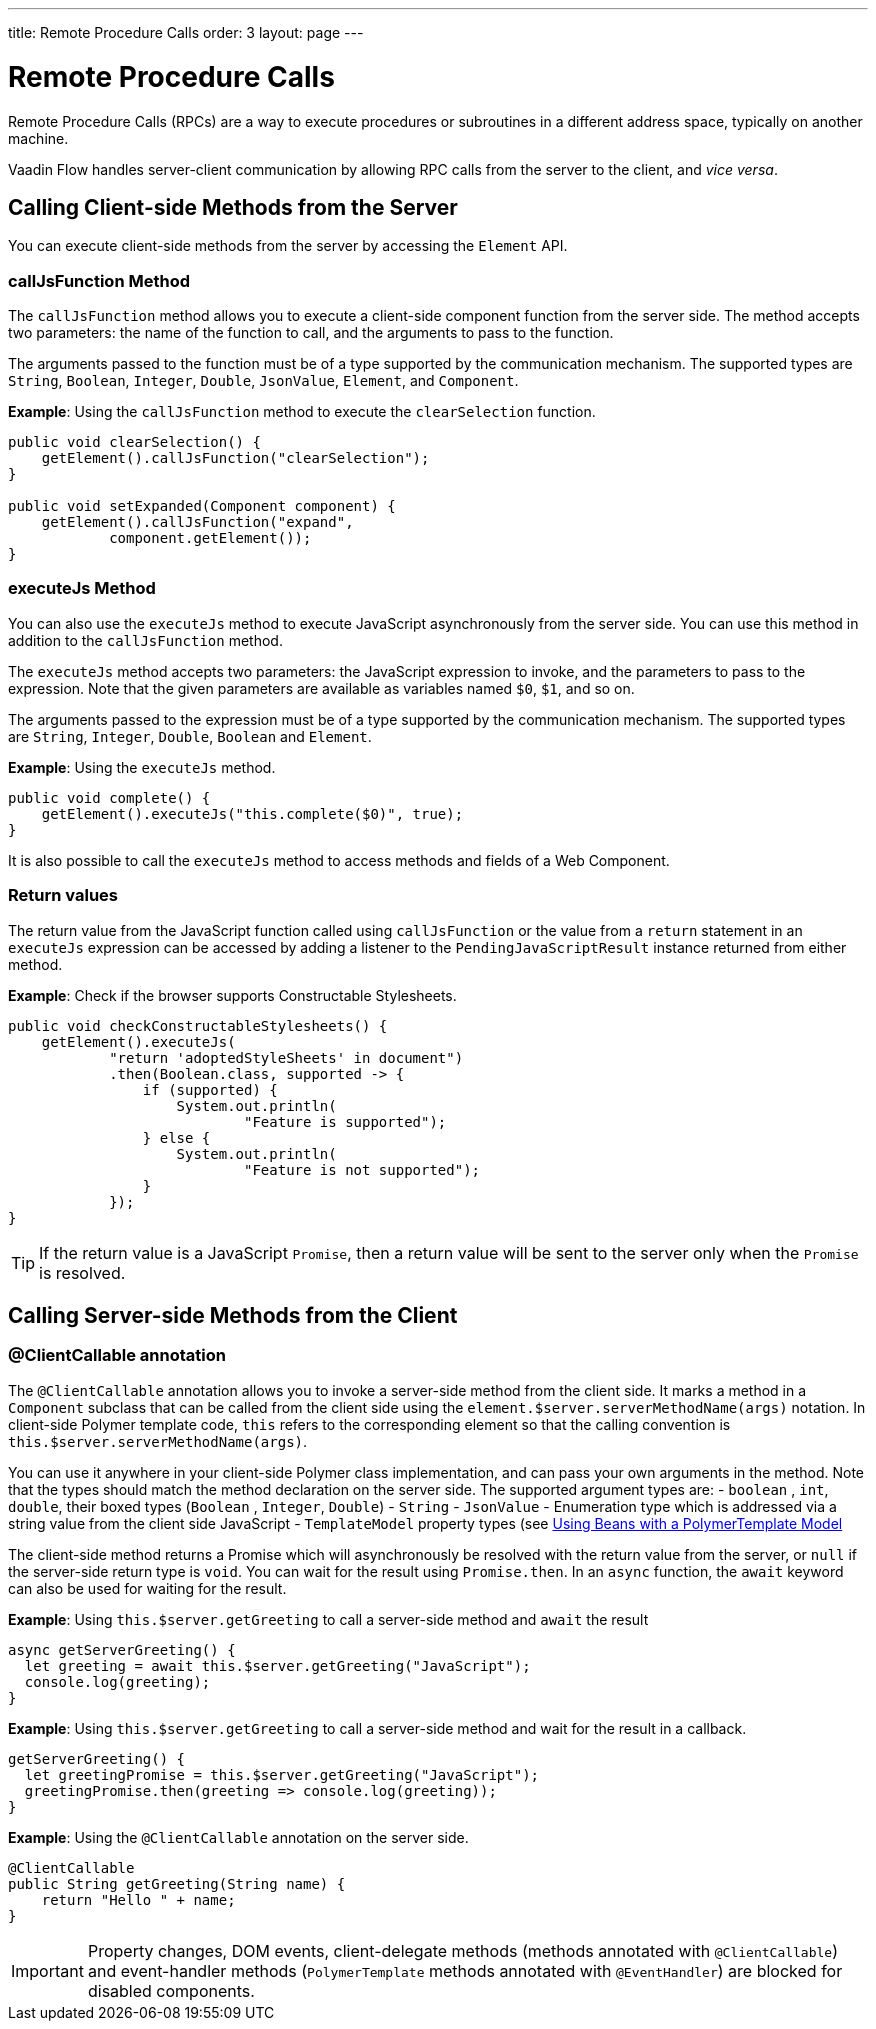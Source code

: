 ---
title: Remote Procedure Calls
order: 3
layout: page
---

= Remote Procedure Calls

Remote Procedure Calls (RPCs) are a way to execute procedures or subroutines in a different address space, typically on another machine.

Vaadin Flow handles server-client communication by allowing RPC calls from the server to the client, and _vice versa_.

== Calling Client-side Methods from the Server

You can execute client-side methods from the server by accessing the `Element` API.

=== callJsFunction Method

The `callJsFunction` method allows you to execute a client-side component function from the server side.
The method accepts two parameters: the name of the function to call, and the arguments to pass to the function.

The arguments passed to the function must be of a type supported by the communication mechanism. The supported types are `String`, `Boolean`, `Integer`, `Double`, `JsonValue`, `Element`, and `Component`.

*Example*: Using the `callJsFunction` method to execute the `clearSelection` function.

[source, java]
----
public void clearSelection() {
    getElement().callJsFunction("clearSelection");
}

public void setExpanded(Component component) {
    getElement().callJsFunction("expand",
            component.getElement());
}
----

=== executeJs Method

You can also use the `executeJs` method to execute JavaScript asynchronously from the server side.
You can use this method in addition to the `callJsFunction` method.

The `executeJs` method accepts two parameters: the JavaScript expression to invoke, and the parameters to pass to the expression.
Note that the given parameters are available as variables named `$0`, `$1`, and so on.

The arguments passed to the expression must be of a type supported by the communication mechanism. The supported types are `String`, `Integer`, `Double`, `Boolean` and `Element`.

*Example*: Using the `executeJs` method.

[source, java]
----
public void complete() {
    getElement().executeJs("this.complete($0)", true);
}
----

It is also possible to call the `executeJs` method to access methods and fields of a Web Component.

=== Return values

The return value from the JavaScript function called using `callJsFunction` or the value from a `return` statement in an `executeJs` expression can be accessed by adding a listener to the `PendingJavaScriptResult` instance returned from either method.

*Example*: Check if the browser supports Constructable Stylesheets.

[source, java]
----
public void checkConstructableStylesheets() {
    getElement().executeJs(
            "return 'adoptedStyleSheets' in document")
            .then(Boolean.class, supported -> {
                if (supported) {
                    System.out.println(
                            "Feature is supported");
                } else {
                    System.out.println(
                            "Feature is not supported");
                }
            });
}
----

[TIP]
If the return value is a JavaScript `Promise`, then a return value will be sent to the server only when the `Promise` is resolved.

== Calling Server-side Methods from the Client

=== @ClientCallable annotation

The `@ClientCallable` annotation allows you to invoke a server-side method from the client side.
It marks a method in a `Component` subclass that can be called from the client side using the `element.$server.serverMethodName(args)` notation.
In client-side Polymer template code, `this` refers to the corresponding element so that the calling convention is `this.$server.serverMethodName(args)`.

You can use it anywhere in your client-side Polymer class implementation, and can pass your own arguments in the method.
Note that the types should match the method declaration on the server side.
The supported argument types are:
- `boolean` , `int`, `double`, their boxed types (`Boolean` , `Integer`, `Double`)
- `String`
- `JsonValue`
- Enumeration type which is addressed via a string value from the client side JavaScript
- `TemplateModel` property types (see <<../templates/model-bean#,Using Beans with a PolymerTemplate Model>>

The client-side method returns a Promise which will asynchronously be resolved with the return value from the server, or `null` if the server-side return type is `void`.
You can wait for the result using `Promise.then`.
In an `async` function, the `await` keyword can also be used for waiting for the result.

*Example*: Using `this.$server.getGreeting` to call a server-side method and `await` the result

[source, javascript]
----
async getServerGreeting() {
  let greeting = await this.$server.getGreeting("JavaScript");
  console.log(greeting);
}
----

*Example*: Using `this.$server.getGreeting` to call a server-side method and wait for the result in a callback.

[source, javascript]
----
getServerGreeting() {
  let greetingPromise = this.$server.getGreeting("JavaScript");
  greetingPromise.then(greeting => console.log(greeting));
}
----

*Example*: Using the `@ClientCallable` annotation on the server side.
[source, java]
----
@ClientCallable
public String getGreeting(String name) {
    return "Hello " + name;
}
----

[IMPORTANT]
Property changes, DOM events, client-delegate methods (methods annotated with `@ClientCallable`) and event-handler methods (`PolymerTemplate` methods annotated with `@EventHandler`) are blocked for disabled components.
